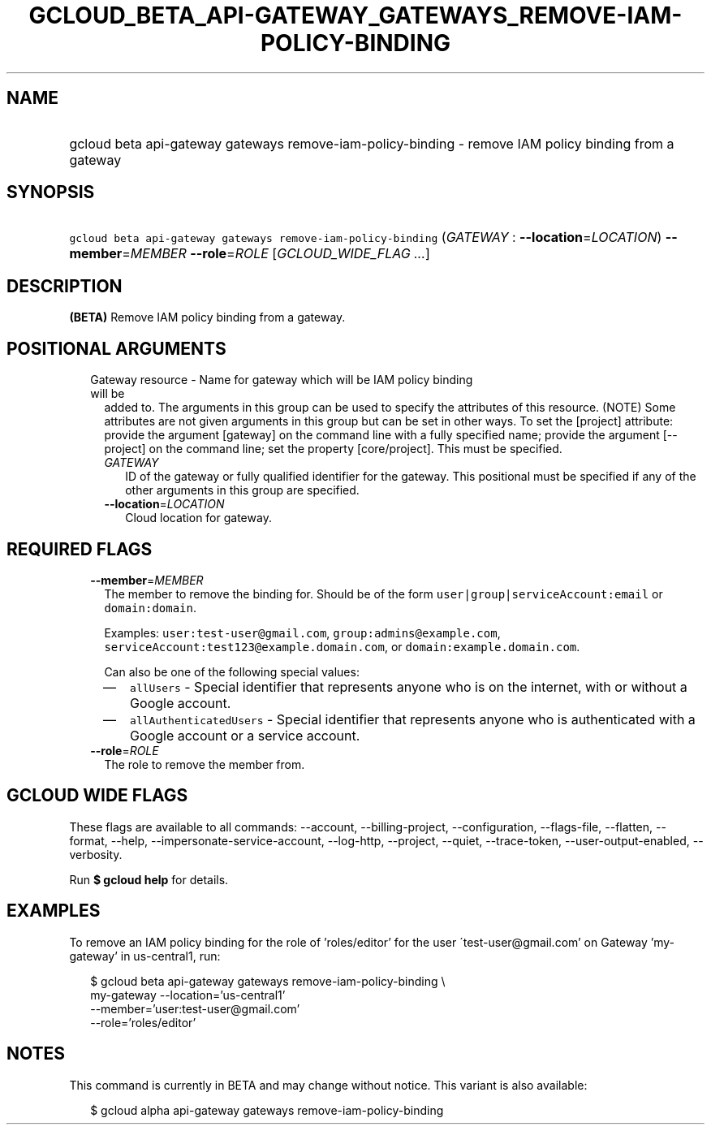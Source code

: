
.TH "GCLOUD_BETA_API\-GATEWAY_GATEWAYS_REMOVE\-IAM\-POLICY\-BINDING" 1



.SH "NAME"
.HP
gcloud beta api\-gateway gateways remove\-iam\-policy\-binding \- remove IAM policy binding from a gateway



.SH "SYNOPSIS"
.HP
\f5gcloud beta api\-gateway gateways remove\-iam\-policy\-binding\fR (\fIGATEWAY\fR\ :\ \fB\-\-location\fR=\fILOCATION\fR) \fB\-\-member\fR=\fIMEMBER\fR \fB\-\-role\fR=\fIROLE\fR [\fIGCLOUD_WIDE_FLAG\ ...\fR]



.SH "DESCRIPTION"

\fB(BETA)\fR Remove IAM policy binding from a gateway.



.SH "POSITIONAL ARGUMENTS"

.RS 2m
.TP 2m

Gateway resource \- Name for gateway which will be IAM policy binding will be
added to. The arguments in this group can be used to specify the attributes of
this resource. (NOTE) Some attributes are not given arguments in this group but
can be set in other ways. To set the [project] attribute: provide the argument
[gateway] on the command line with a fully specified name; provide the argument
[\-\-project] on the command line; set the property [core/project]. This must be
specified.

.RS 2m
.TP 2m
\fIGATEWAY\fR
ID of the gateway or fully qualified identifier for the gateway. This positional
must be specified if any of the other arguments in this group are specified.

.TP 2m
\fB\-\-location\fR=\fILOCATION\fR
Cloud location for gateway.


.RE
.RE
.sp

.SH "REQUIRED FLAGS"

.RS 2m
.TP 2m
\fB\-\-member\fR=\fIMEMBER\fR
The member to remove the binding for. Should be of the form
\f5user|group|serviceAccount:email\fR or \f5domain:domain\fR.

Examples: \f5user:test\-user@gmail.com\fR, \f5group:admins@example.com\fR,
\f5serviceAccount:test123@example.domain.com\fR, or
\f5domain:example.domain.com\fR.

Can also be one of the following special values:
.RS 2m
.IP "\(em" 2m
\f5allUsers\fR \- Special identifier that represents anyone who is on the
internet, with or without a Google account.
.IP "\(em" 2m
\f5allAuthenticatedUsers\fR \- Special identifier that represents anyone who is
authenticated with a Google account or a service account.
.RE
.RE
.sp

.RS 2m
.TP 2m
\fB\-\-role\fR=\fIROLE\fR
The role to remove the member from.


.RE
.sp

.SH "GCLOUD WIDE FLAGS"

These flags are available to all commands: \-\-account, \-\-billing\-project,
\-\-configuration, \-\-flags\-file, \-\-flatten, \-\-format, \-\-help,
\-\-impersonate\-service\-account, \-\-log\-http, \-\-project, \-\-quiet,
\-\-trace\-token, \-\-user\-output\-enabled, \-\-verbosity.

Run \fB$ gcloud help\fR for details.



.SH "EXAMPLES"

To remove an IAM policy binding for the role of 'roles/editor' for the user
\'test\-user@gmail.com' on Gateway 'my\-gateway' in us\-central1, run:

.RS 2m
$ gcloud beta api\-gateway gateways remove\-iam\-policy\-binding \e
    my\-gateway \-\-location='us\-central1'
    \-\-member='user:test\-user@gmail.com'
    \-\-role='roles/editor'
.RE



.SH "NOTES"

This command is currently in BETA and may change without notice. This variant is
also available:

.RS 2m
$ gcloud alpha api\-gateway gateways remove\-iam\-policy\-binding
.RE

